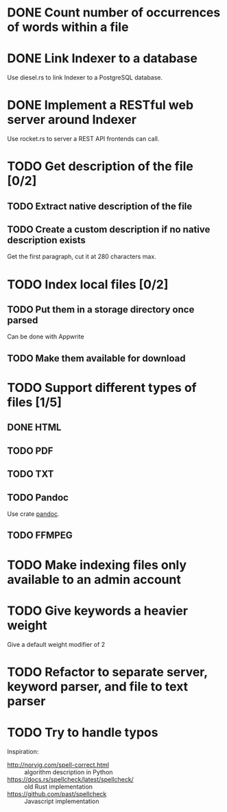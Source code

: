 #+startup: content

* DONE Count number of occurrences of words within a file
CLOSED: [2022-10-31 Mon 06:04]
* DONE Link Indexer to a database
CLOSED: [2022-10-31 Mon 06:04]
Use diesel.rs to link Indexer to a PostgreSQL database.
* DONE Implement a RESTful web server around Indexer
CLOSED: [2022-10-31 Mon 06:04]
Use rocket.rs to server a REST API frontends can call.
* TODO Get description of the file [0/2]
** TODO Extract native description of the file
** TODO Create a custom description if no native description exists
Get the first paragraph, cut it at 280 characters max.
* TODO Index local files [0/2]
** TODO Put them in a storage directory once parsed
Can be done with Appwrite
** TODO Make them available for download
* TODO Support different types of files [1/5]
** DONE HTML
CLOSED: [2022-11-14 Mon 13:06]
** TODO PDF
** TODO TXT
** TODO Pandoc
Use crate [[https://crates.io/crates/pandoc][pandoc]].
** TODO FFMPEG
* TODO Make indexing files only available to an admin account
* TODO Give keywords a heavier weight
Give a default weight modifier of 2
* TODO Refactor to separate server, keyword parser, and file to text parser
* TODO Try to handle typos
Inspiration:
- http://norvig.com/spell-correct.html :: algorithm description in Python
- https://docs.rs/spellcheck/latest/spellcheck/ :: old Rust implementation
- https://github.com/past/spellcheck :: Javascript implementation
